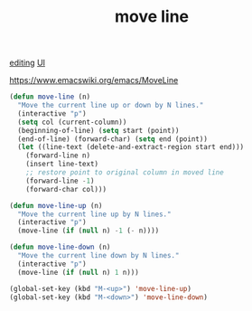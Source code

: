 :PROPERTIES:
:ID:       3376EBCD-DCDB-4D53-86C1-5077FC571797
:END:
#+title: move line

[[id:C82F0D56-70CE-46B6-B211-30B2DFE5CC08][editing]] [[id:B87BE6C5-BF53-4B06-9713-1C272540530B][UI]]

https://www.emacswiki.org/emacs/MoveLine

#+BEGIN_SRC emacs-lisp :results silent
(defun move-line (n)
  "Move the current line up or down by N lines."
  (interactive "p")
  (setq col (current-column))
  (beginning-of-line) (setq start (point))
  (end-of-line) (forward-char) (setq end (point))
  (let ((line-text (delete-and-extract-region start end)))
    (forward-line n)
    (insert line-text)
    ;; restore point to original column in moved line
    (forward-line -1)
    (forward-char col)))

(defun move-line-up (n)
  "Move the current line up by N lines."
  (interactive "p")
  (move-line (if (null n) -1 (- n))))

(defun move-line-down (n)
  "Move the current line down by N lines."
  (interactive "p")
  (move-line (if (null n) 1 n)))

(global-set-key (kbd "M-<up>") 'move-line-up)
(global-set-key (kbd "M-<down>") 'move-line-down)
#+END_SRC
